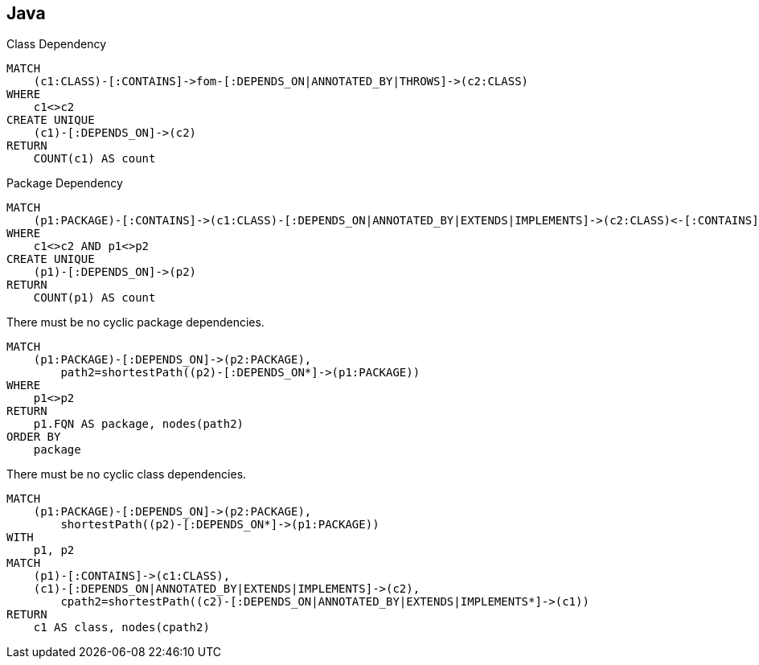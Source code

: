 [[cyclic:Default]]
[role=group,includesConstraints="cyclic:*(minor)",includesConcepts="cyclic:*"]
== Java

[[cyclic:ClassDependency]]
[source,cypher,role=concept"]
.Class Dependency
----
MATCH
    (c1:CLASS)-[:CONTAINS]->fom-[:DEPENDS_ON|ANNOTATED_BY|THROWS]->(c2:CLASS)
WHERE
    c1<>c2
CREATE UNIQUE
    (c1)-[:DEPENDS_ON]->(c2)
RETURN
    COUNT(c1) AS count
----


[[cyclic:PackageDependency]]
[source,cypher,role=concept,requiresConcept="cyclic:ClassDependency"]
.Package Dependency
----
MATCH
    (p1:PACKAGE)-[:CONTAINS]->(c1:CLASS)-[:DEPENDS_ON|ANNOTATED_BY|EXTENDS|IMPLEMENTS]->(c2:CLASS)<-[:CONTAINS]-(p2:PACKAGE)
WHERE
    c1<>c2 AND p1<>p2
CREATE UNIQUE
    (p1)-[:DEPENDS_ON]->(p2)
RETURN
    COUNT(p1) AS count
----

[[cyclic:CyclicPackageDependency]]
[source,cypher,role=constraint,requiresConcept="cyclic:PackageDependency"]
.There must be no cyclic package dependencies.
----
MATCH
    (p1:PACKAGE)-[:DEPENDS_ON]->(p2:PACKAGE),
        path2=shortestPath((p2)-[:DEPENDS_ON*]->(p1:PACKAGE))
WHERE
    p1<>p2
RETURN
    p1.FQN AS package, nodes(path2)
ORDER BY
    package
----

[[cyclic:CyclicClassDependency]]
[source,cypher,role=constraint,requiresConcept="cyclic:ClassDependency"]
.There must be no cyclic class dependencies.
----
MATCH
    (p1:PACKAGE)-[:DEPENDS_ON]->(p2:PACKAGE),
        shortestPath((p2)-[:DEPENDS_ON*]->(p1:PACKAGE))
WITH
    p1, p2
MATCH
    (p1)-[:CONTAINS]->(c1:CLASS),
    (c1)-[:DEPENDS_ON|ANNOTATED_BY|EXTENDS|IMPLEMENTS]->(c2),
        cpath2=shortestPath((c2)-[:DEPENDS_ON|ANNOTATED_BY|EXTENDS|IMPLEMENTS*]->(c1))
RETURN
    c1 AS class, nodes(cpath2)
----